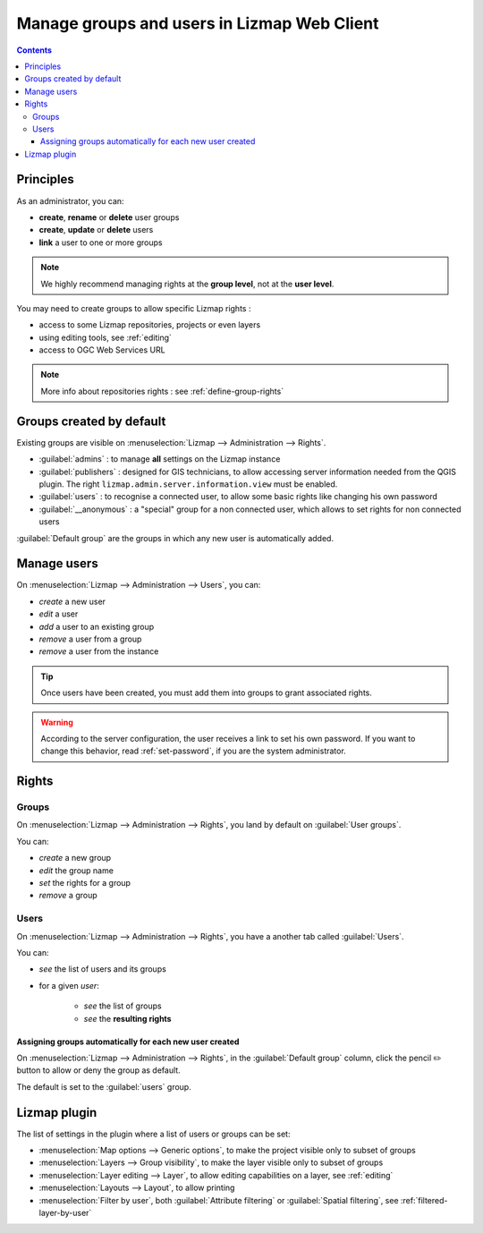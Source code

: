 ============================================
Manage groups and users in Lizmap Web Client
============================================

.. contents::
   :depth: 3

Principles
==========

As an administrator, you can:

* **create**, **rename** or **delete** user groups
* **create**, **update** or **delete** users
* **link** a user to one or more groups

.. note::
    We highly recommend managing rights at the **group level**, not at the **user level**.

You may need to create groups to allow specific Lizmap rights :

* access to some Lizmap repositories, projects or even layers
* using editing tools, see :ref:`editing`
* access to OGC Web Services URL

.. note::
    More info about repositories rights : see :ref:`define-group-rights`

Groups created by default
=========================

Existing groups are visible on :menuselection:`Lizmap --> Administration --> Rights`.

* :guilabel:`admins` : to manage **all** settings on the Lizmap instance
* :guilabel:`publishers` : designed for GIS technicians, to allow accessing server information needed from the QGIS plugin.
  The right ``lizmap.admin.server.information.view`` must be enabled.
* :guilabel:`users` : to recognise a connected user, to allow some basic rights like changing his own password
* :guilabel:`__anonymous` : a "special" group for a non connected user, which allows to set rights for non connected users

:guilabel:`Default group` are the groups in which any new user is automatically added.

Manage users
============

On :menuselection:`Lizmap --> Administration --> Users`, you can:

* *create* a new user
* *edit* a user
* *add* a user to an existing group
* *remove* a user from a group
* *remove* a user from the instance

.. tip::
    Once users have been created, you must add them into groups to grant associated rights.

.. warning::
    According to the server configuration, the user receives a link to set his own password.
    If you want to change this behavior, read :ref:`set-password`, if you are the system administrator.

Rights
======

Groups
^^^^^^

On :menuselection:`Lizmap --> Administration --> Rights`, you land by default on :guilabel:`User groups`.

You can:

* *create* a new group
* *edit* the group name
* *set* the rights for a group
* *remove* a group

Users
^^^^^^

On :menuselection:`Lizmap --> Administration --> Rights`, you have a another tab called :guilabel:`Users`.

You can:

* *see* the list of users and its groups
* for a given *user*:

    * *see* the list of groups
    * *see* the **resulting rights**

Assigning groups automatically for each new user created
--------------------------------------------------------

On :menuselection:`Lizmap --> Administration --> Rights`, in the :guilabel:`Default group` column, click the pencil ✏️
button to allow or deny the group as default.

The default is set to the :guilabel:`users` group.

Lizmap plugin
=============

The list of settings in the plugin where a list of users or groups can be set:

* :menuselection:`Map options --> Generic options`, to make the project visible only to subset of groups
* :menuselection:`Layers --> Group visibility`, to make the layer visible only to subset of groups
* :menuselection:`Layer editing --> Layer`, to allow editing capabilities on a layer, see :ref:`editing`
* :menuselection:`Layouts --> Layout`, to allow printing
* :menuselection:`Filter by user`, both :guilabel:`Attribute filtering` or :guilabel:`Spatial filtering`,
  see :ref:`filtered-layer-by-user`
